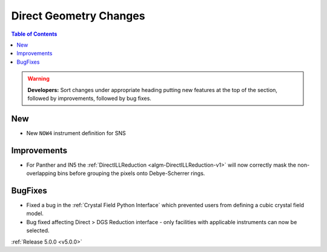 =======================
Direct Geometry Changes
=======================

.. contents:: Table of Contents
   :local:

.. warning:: **Developers:** Sort changes under appropriate heading
    putting new features at the top of the section, followed by
    improvements, followed by bug fixes.

New
###

* New ``NOW4`` instrument definition for SNS

Improvements
############

- For Panther and IN5 the :ref:`DirectILLReduction <algm-DirectILLReduction-v1>` will now correctly mask the non-overlapping bins before grouping the pixels onto Debye-Scherrer rings.

BugFixes
########

- Fixed a bug in the :ref:`Crystal Field Python Interface` which prevented users from defining a cubic crystal field model.
- Bug fixed affecting Direct > DGS Reduction interface - only facilities with applicable instruments can now be selected.

:ref:`Release 5.0.0 <v5.0.0>`
